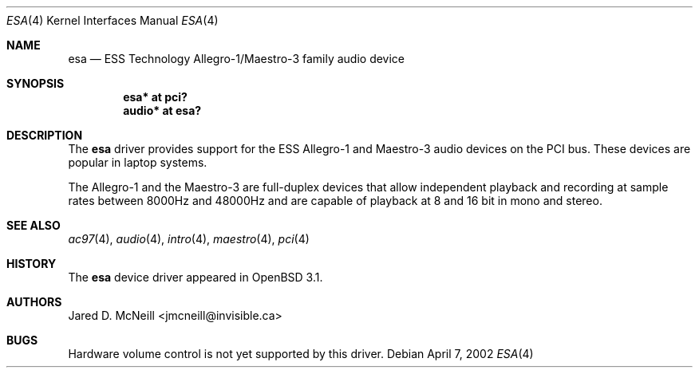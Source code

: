 .\"	$OpenBSD: src/share/man/man4/esa.4,v 1.7 2006/08/31 12:33:42 jmc Exp $
.\"	$NetBSD: esa.4,v 1.4 2002/01/24 22:24:19 he Exp $
.\"
.\" Copyright (c) 2001, 2002 Jared D. McNeill <jmcneill@invisible.ca>
.\" All rights reserved.
.\"
.\" Redistribution and use in source and binary forms, with or without
.\" modification, are permitted provided that the following conditions
.\" are met:
.\" 1. Redistributions of source code must retain the above copyright
.\"    notice, this list of conditions and the following disclaimer.
.\" 2. Neither the name of the author nor the names of any
.\"    contributors may be used to endorse or promote products derived
.\"    from this software without specific prior written permission.
.\"
.\" THIS SOFTWARE IS PROVIDED BY THE AUTHOR AND CONTRIBUTORS
.\" ``AS IS'' AND ANY EXPRESS OR IMPLIED WARRANTIES, INCLUDING, BUT NOT LIMITED
.\" TO, THE IMPLIED WARRANTIES OF MERCHANTABILITY AND FITNESS FOR A PARTICULAR
.\" PURPOSE ARE DISCLAIMED.  IN NO EVENT SHALL THE FOUNDATION OR CONTRIBUTORS
.\" BE LIABLE FOR ANY DIRECT, INDIRECT, INCIDENTAL, SPECIAL, EXEMPLARY, OR
.\" CONSEQUENTIAL DAMAGES (INCLUDING, BUT NOT LIMITED TO, PROCUREMENT OF
.\" SUBSTITUTE GOODS OR SERVICES; LOSS OF USE, DATA, OR PROFITS; OR BUSINESS
.\" INTERRUPTION) HOWEVER CAUSED AND ON ANY THEORY OF LIABILITY, WHETHER IN
.\" CONTRACT, STRICT LIABILITY, OR TORT (INCLUDING NEGLIGENCE OR OTHERWISE)
.\" ARISING IN ANY WAY OUT OF THE USE OF THIS SOFTWARE, EVEN IF ADVISED OF THE
.\" POSSIBILITY OF SUCH DAMAGE.
.\"
.Dd April 7, 2002
.Dt ESA 4
.Os
.Sh NAME
.Nm esa
.Nd ESS Technology Allegro-1/Maestro-3 family audio device
.Sh SYNOPSIS
.Cd "esa*   at pci?"
.Cd "audio* at esa?"
.Sh DESCRIPTION
The
.Nm
driver provides support for the ESS Allegro-1 and Maestro-3 audio devices
on the PCI bus.
These devices are popular in laptop systems.
.Pp
The Allegro-1 and the Maestro-3 are full-duplex devices that allow
independent playback and recording at sample rates between 8000Hz and
48000Hz and are capable of playback at 8 and 16 bit in mono and stereo.
.Sh SEE ALSO
.Xr ac97 4 ,
.Xr audio 4 ,
.Xr intro 4 ,
.Xr maestro 4 ,
.Xr pci 4
.Sh HISTORY
The
.Nm
device driver appeared in
.Ox 3.1 .
.Sh AUTHORS
.An Jared D. McNeill Aq jmcneill@invisible.ca
.Sh BUGS
Hardware volume control is not yet supported by this driver.
